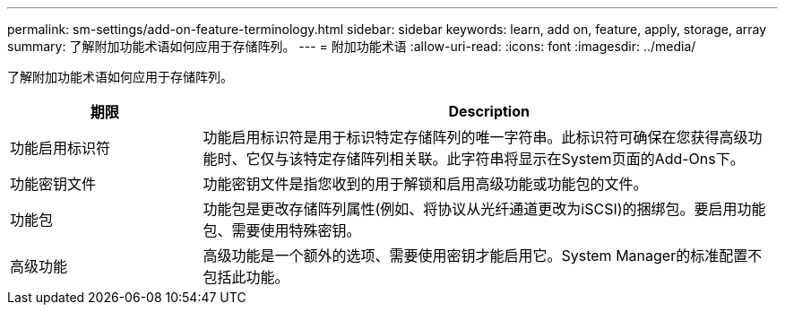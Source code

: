 ---
permalink: sm-settings/add-on-feature-terminology.html 
sidebar: sidebar 
keywords: learn, add on, feature, apply, storage, array 
summary: 了解附加功能术语如何应用于存储阵列。 
---
= 附加功能术语
:allow-uri-read: 
:icons: font
:imagesdir: ../media/


[role="lead"]
了解附加功能术语如何应用于存储阵列。

[cols="1a,3a"]
|===
| 期限 | Description 


 a| 
功能启用标识符
 a| 
功能启用标识符是用于标识特定存储阵列的唯一字符串。此标识符可确保在您获得高级功能时、它仅与该特定存储阵列相关联。此字符串将显示在System页面的Add-Ons下。



 a| 
功能密钥文件
 a| 
功能密钥文件是指您收到的用于解锁和启用高级功能或功能包的文件。



 a| 
功能包
 a| 
功能包是更改存储阵列属性(例如、将协议从光纤通道更改为iSCSI)的捆绑包。要启用功能包、需要使用特殊密钥。



 a| 
高级功能
 a| 
高级功能是一个额外的选项、需要使用密钥才能启用它。System Manager的标准配置不包括此功能。

|===